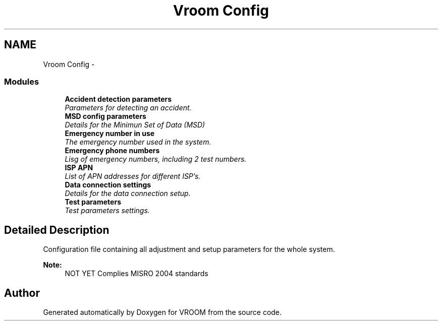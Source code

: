 .TH "Vroom Config" 3 "Tue Dec 2 2014" "Version v0.01" "VROOM" \" -*- nroff -*-
.ad l
.nh
.SH NAME
Vroom Config \- 
.SS "Modules"

.in +1c
.ti -1c
.RI "\fBAccident detection parameters\fP"
.br
.RI "\fIParameters for detecting an accident\&. \fP"
.ti -1c
.RI "\fBMSD config parameters\fP"
.br
.RI "\fIDetails for the Minimun Set of Data (MSD) \fP"
.ti -1c
.RI "\fBEmergency number in use\fP"
.br
.RI "\fIThe emergency number used in the system\&. \fP"
.ti -1c
.RI "\fBEmergency phone numbers\fP"
.br
.RI "\fILisg of emergency numbers, including 2 test numbers\&. \fP"
.ti -1c
.RI "\fBISP APN\fP"
.br
.RI "\fIList of APN addresses for different ISP's\&. \fP"
.ti -1c
.RI "\fBData connection settings\fP"
.br
.RI "\fIDetails for the data connection setup\&. \fP"
.ti -1c
.RI "\fBTest parameters\fP"
.br
.RI "\fITest parameters settings\&. \fP"
.in -1c
.SH "Detailed Description"
.PP 
Configuration file containing all adjustment and setup parameters for the whole system\&. 
.PP
\fBNote:\fP
.RS 4
NOT YET Complies MISRO 2004 standards 
.RE
.PP

.SH "Author"
.PP 
Generated automatically by Doxygen for VROOM from the source code\&.
